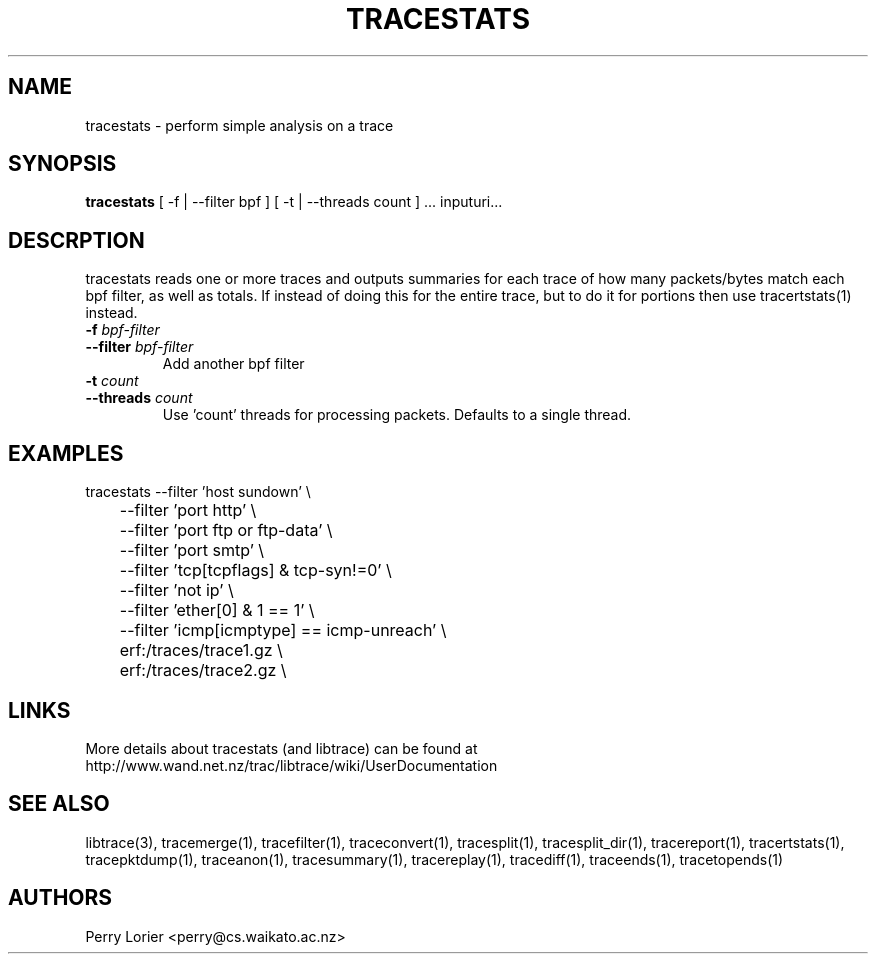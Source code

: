 .TH TRACESTATS "1" "October 2005" "tracestats (libtrace)" "User Commands"
.SH NAME
tracestats \- perform simple analysis on a trace
.SH SYNOPSIS
.B tracestats
[ -f | --filter bpf ] [ -t | --threads count ] ... inputuri...
.SH DESCRPTION
tracestats reads one or more traces and outputs summaries for each trace of
how many packets/bytes match each bpf filter, as well as totals.  If instead
of doing this for the entire trace, but to do it for portions then use
tracertstats(1) instead.
.TP
.PD 0
.BI \-f " bpf-filter"
.TP
.PD
.BI \-\^\-filter " bpf-filter"
Add another bpf filter

.TP
.PD 0
.BI \-t " count"
.TP
.PD
.BI \-\^\-threads " count"
Use 'count' threads for processing packets. Defaults to a single thread.

.SH EXAMPLES
.nf
tracestats \-\^\-filter 'host sundown' \\
	\-\^\-filter 'port http' \\
	\-\^\-filter 'port ftp or ftp-data' \\
	\-\^\-filter 'port smtp' \\
	\-\^\-filter 'tcp[tcpflags] & tcp-syn!=0' \\
	\-\^\-filter 'not ip' \\
	\-\^\-filter 'ether[0] & 1 == 1' \\
	\-\^\-filter 'icmp[icmptype] == icmp-unreach' \\
	erf:/traces/trace1.gz \\
	erf:/traces/trace2.gz \\
.fi

.SH LINKS
More details about tracestats (and libtrace) can be found at
http://www.wand.net.nz/trac/libtrace/wiki/UserDocumentation

.SH SEE ALSO
libtrace(3), tracemerge(1), tracefilter(1), traceconvert(1), tracesplit(1), 
tracesplit_dir(1), tracereport(1), tracertstats(1), tracepktdump(1), 
traceanon(1), tracesummary(1), tracereplay(1), tracediff(1),
traceends(1), tracetopends(1)

.SH AUTHORS
Perry Lorier <perry@cs.waikato.ac.nz>
